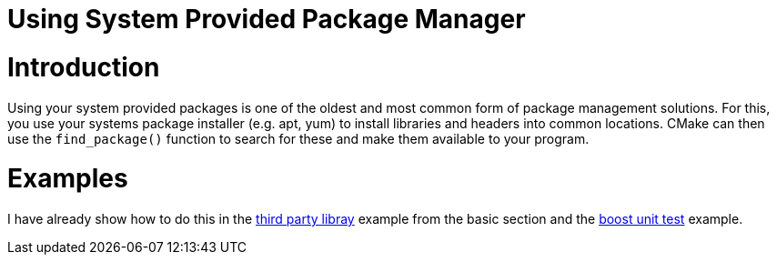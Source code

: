 = Using System Provided Package Manager

:toc:
:toc-placement!:

toc::[]

# Introduction

Using your system provided packages is one of the oldest and most common form of package management solutions. For this, you use your systems package installer (e.g. apt, yum) to install libraries and headers into common locations. CMake can then use the `find_package()` function to search for these and make them available to your program. 

# Examples

I have already show how to do this in the link:https://github.com/ttroy50/cmake-examples/tree/master/01-basic/H-third-party-library[third party libray] example from the basic section and the link:https://github.com/ttroy50/cmake-examples/tree/master/05-unit-testing/boost[boost unit test] example.